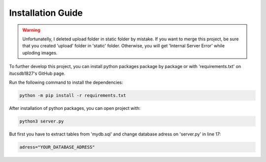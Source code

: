 

Installation Guide
==================
.. warning::
	Unfortunatelly, I deleted upload folder in static folder by mistake. If you want to merge this project, be sure that you created 'upload' folder in 'static' folder.
	Otherwise, you will get 'Internal Server Error' while uploding images.


To further develop this project, you can install python packages package by package or with 'requirements.txt' on itucsdb1827's GitHub page.

Run the following command to install the dependencies:

.. code-block:: console

   python -m pip install -r requirements.txt

After installation of python packages, you can open project with:

.. code-block:: console

   python3 server.py
   
But first you have to extract tables from 'mydb.sql' and change database adress on 'server.py' in line 17:

.. code-block:: console

   adress="YOUR_DATABASE_ADRESS"
